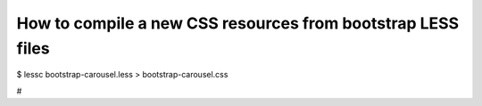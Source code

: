 How to compile a new CSS resources from bootstrap LESS files
============================================================

$ lessc bootstrap-carousel.less > bootstrap-carousel.css

#
